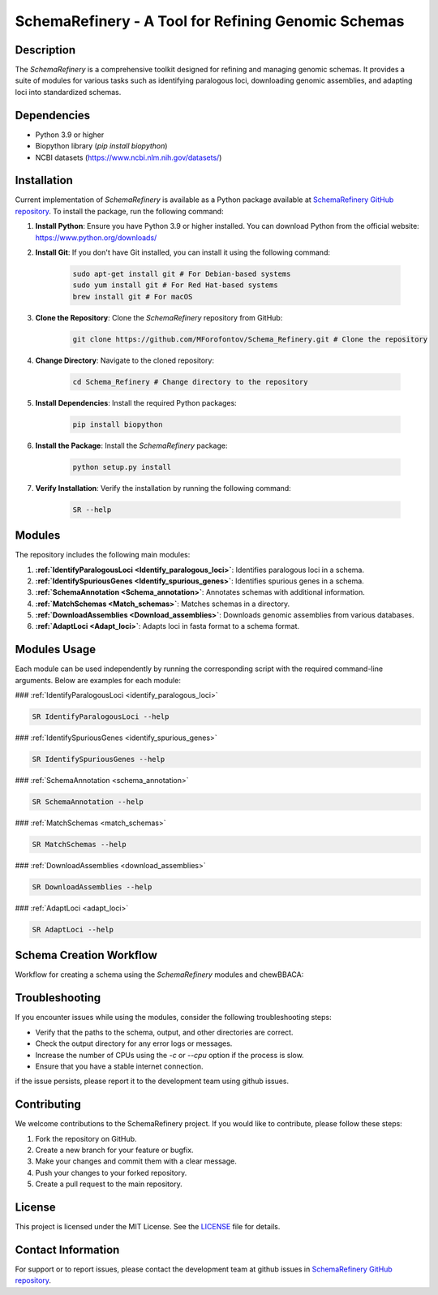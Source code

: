 SchemaRefinery - A Tool for Refining Genomic Schemas
====================================================

Description
-----------

The `SchemaRefinery` is a comprehensive toolkit designed for refining and managing genomic schemas. It provides a suite of modules for various tasks such as identifying paralogous loci, downloading genomic assemblies, and adapting loci into standardized schemas.

Dependencies
------------

- Python 3.9 or higher
- Biopython library (`pip install biopython`)
- NCBI datasets (`https://www.ncbi.nlm.nih.gov/datasets/ <https://www.ncbi.nlm.nih.gov/datasets/>`_)

Installation
------------
Current implementation of `SchemaRefinery` is available as a Python package available at `SchemaRefinery GitHub repository <https://github.com/B-UMMI/Schema_Refinery>`_. To install the package, run the following command:

1. **Install Python**: Ensure you have Python 3.9 or higher installed. You can download Python from the official website: https://www.python.org/downloads/

2. **Install Git**: If you don't have Git installed, you can install it using the following command:

    .. code-block:: bash

        sudo apt-get install git # For Debian-based systems
        sudo yum install git # For Red Hat-based systems
        brew install git # For macOS

3. **Clone the Repository**: Clone the `SchemaRefinery` repository from GitHub:

    .. code-block:: bash

        git clone https://github.com/MForofontov/Schema_Refinery.git # Clone the repository

4. **Change Directory**: Navigate to the cloned repository:

    .. code-block:: bash

        cd Schema_Refinery # Change directory to the repository

5. **Install Dependencies**: Install the required Python packages:

    .. code-block:: bash

        pip install biopython

6. **Install the Package**: Install the `SchemaRefinery` package:
    
    .. code-block:: bash

        python setup.py install

7. **Verify Installation**: Verify the installation by running the following command:
    
        .. code-block:: bash
    
            SR --help

Modules
-------

The repository includes the following main modules:

1. **:ref:`IdentifyParalogousLoci <Identify_paralogous_loci>`**: Identifies paralogous loci in a schema.
2. **:ref:`IdentifySpuriousGenes <Identify_spurious_genes>`**: Identifies spurious genes in a schema.
3. **:ref:`SchemaAnnotation <Schema_annotation>`**: Annotates schemas with additional information.
4. **:ref:`MatchSchemas <Match_schemas>`**: Matches schemas in a directory.
5. **:ref:`DownloadAssemblies <Download_assemblies>`**: Downloads genomic assemblies from various databases.
6. **:ref:`AdaptLoci <Adapt_loci>`**: Adapts loci in fasta format to a schema format.

Modules Usage
-------------

Each module can be used independently by running the corresponding script with the required command-line arguments. Below are examples for each module:

### :ref:`IdentifyParalogousLoci <identify_paralogous_loci>`

.. code-block:: bash

    SR IdentifyParalogousLoci --help

### :ref:`IdentifySpuriousGenes <identify_spurious_genes>`

.. code-block:: bash

    SR IdentifySpuriousGenes --help

### :ref:`SchemaAnnotation <schema_annotation>`

.. code-block:: bash

    SR SchemaAnnotation --help

### :ref:`MatchSchemas <match_schemas>`

.. code-block:: bash

    SR MatchSchemas --help

### :ref:`DownloadAssemblies <download_assemblies>`

.. code-block:: bash

    SR DownloadAssemblies --help

### :ref:`AdaptLoci <adapt_loci>`

.. code-block:: bash

    SR AdaptLoci --help

Schema Creation Workflow
------------------------

Workflow for creating a schema using the `SchemaRefinery` modules and chewBBACA:

.. image:: source/Schema_creation_workflow.png
   :alt: Schema Creation Workflow
   :width: 80%
   :align: center

Troubleshooting
---------------

If you encounter issues while using the modules, consider the following troubleshooting steps:

- Verify that the paths to the schema, output, and other directories are correct.
- Check the output directory for any error logs or messages.
- Increase the number of CPUs using the `-c` or `--cpu` option if the process is slow.
- Ensure that you have a stable internet connection.

if the issue persists, please report it to the development team using github issues.

Contributing
------------

We welcome contributions to the SchemaRefinery project. If you would like to contribute, please follow these steps:

1. Fork the repository on GitHub.
2. Create a new branch for your feature or bugfix.
3. Make your changes and commit them with a clear message.
4. Push your changes to your forked repository.
5. Create a pull request to the main repository.

License
-------

This project is licensed under the MIT License. See the `LICENSE <https://opensource.org/license/mit>`_ file for details.

Contact Information
-------------------

For support or to report issues, please contact the development team at github issues in `SchemaRefinery GitHub repository <https://github.com/B-UMMI/Schema_Refinery>`_.
